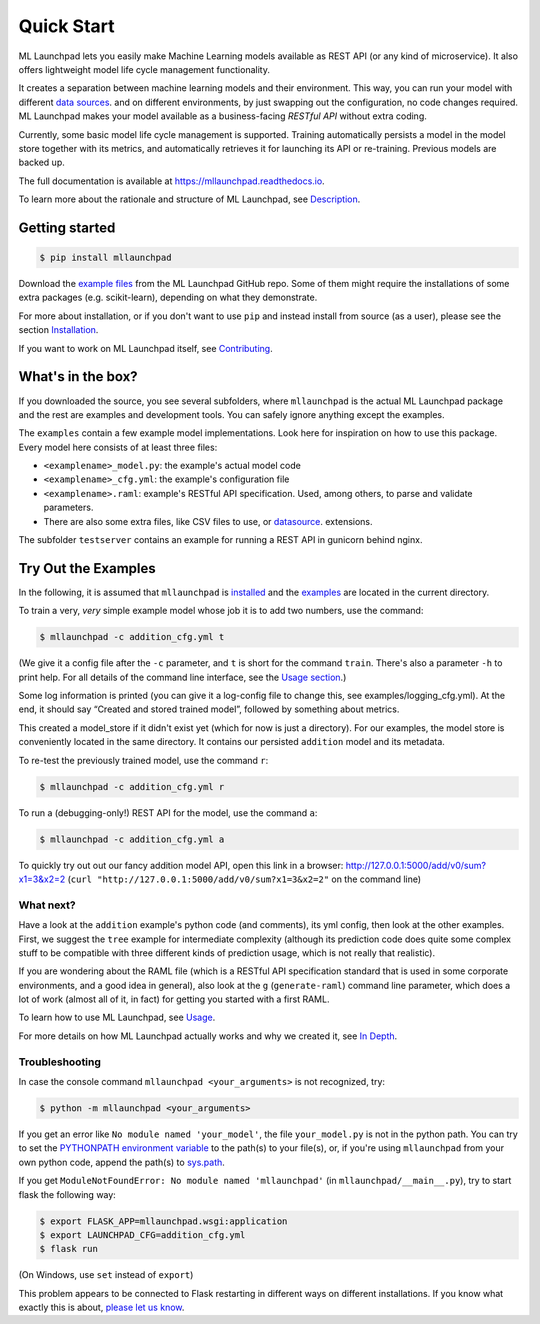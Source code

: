 ==============================================================================
Quick Start
==============================================================================


.. image:: https://img.shields.io/pypi/v/mllaunchpad.svg?color=blue
        :target: https://pypi.python.org/pypi/mllaunchpad
        :alt: ML Launchpad on PyPI

.. image:: https://img.shields.io/pypi/pyversions/mllaunchpad.svg?color=blue
        :target: https://pypi.python.org/pypi/mllaunchpad
        :alt: Compatible Python Versions
.. image:: https://img.shields.io/github/license/schuderer/mllaunchpad.svg?color=blue
     :target: https://github.com/schuderer/mllaunchpad/blob/master/LICENSE
     :alt: Apache 2.0 License

.. .. image:: https://img.shields.io/badge/code%20style-black-000000.svg
..      :target: https://github.com/python/black
..      :alt: Code Style Black

.. image:: https://api.codacy.com/project/badge/Grade/6feb5459864448a49b43bf3bef4468bd
   :target: https://app.codacy.com/manual/schuderer/mllaunchpad?utm_source=github.com&utm_medium=referral&utm_content=schuderer/mllaunchpad&utm_campaign=Badge_Grade_Dashboard
   :alt: Codacy Badge

.. image:: https://img.shields.io/travis/schuderer/mllaunchpad.svg
       :target: https://travis-ci.org/schuderer/mllaunchpad
       :alt: Build CI

.. image:: https://coveralls.io/repos/github/schuderer/mllaunchpad/badge.svg?branch=master
     :target: https://coveralls.io/github/schuderer/mllaunchpad?branch=master
     :alt: Unit Test Coverage

.. .. image:: https://pyup.io/repos/github/schuderer/mllaunchpad/shield.svg
..     :target: https://pyup.io/repos/github/schuderer/mllaunchpad/
..     :alt: Updates

.. image:: https://readthedocs.org/projects/mllaunchpad/badge/?version=latest
        :target: https://mllaunchpad.readthedocs.io/en/latest/?badge=latest
        :alt: Documentation Status


ML Launchpad lets you easily make Machine Learning models available as
REST API (or any kind of microservice). It also offers lightweight model life cycle
management functionality.

It creates a separation between machine learning
models and their environment. This way, you can run your model with
different `data sources <https://mllaunchpad.readthedocs.io/en/latest/datasources.html>`_.
and on different environments, by just swapping
out the configuration, no code changes required. ML Launchpad makes your
model available as a business-facing *RESTful API*
without extra coding.

Currently, some basic model life cycle management is supported. Training
automatically persists a model in the model store together with its metrics,
and automatically retrieves it for launching its API or
re-training. Previous models are backed up.

The full documentation is available at https://mllaunchpad.readthedocs.io.

To learn more about the rationale and structure of ML Launchpad,
see `Description <https://mllaunchpad.readthedocs.io/en/latest/about.html>`_.

Getting started
------------------------------------------------------------------------------

.. code:: console

  $ pip install mllaunchpad

Download the `example files <https://mllaunchpad.readthedocs.io/en/latest/_static/examples.zip>`_
from the ML Launchpad GitHub repo. Some of them might require the installations
of some extra packages (e.g. scikit-learn), depending on what they demonstrate.

For more about installation, or if you don't want to use ``pip``
and instead install from source (as a user), please see the section `Installation <https://mllaunchpad.readthedocs.io/en/latest/installation.html>`_.

If you want to work on ML Launchpad itself, see `Contributing <https://mllaunchpad.readthedocs.io/en/latest/contributing.html>`_.

What's in the box?
------------------------------------------------------------------------------

If you downloaded the source, you see several subfolders, where ``mllaunchpad``
is the actual ML Launchpad package and the rest are examples and
development tools. You can safely ignore anything except the examples.

The ``examples`` contain a few example model implementations.
Look here for inspiration on how to use this package. Every model here
consists of at least three files:

* ``<examplename>_model.py``: the example's actual model code

* ``<examplename>_cfg.yml``: the example's configuration file

* ``<examplename>.raml``: example's RESTful API specification.
  Used, among others, to parse and validate parameters.

* There are also some extra files, like CSV files to use, or
  `datasource <https://mllaunchpad.readthedocs.io/en/latest/datasources.html>`_.
  extensions.

The subfolder ``testserver`` contains an example for running a REST API
in gunicorn behind nginx.

Try Out the Examples
------------------------------------------------------------------------------

In the following, it is assumed that ``mllaunchpad`` is `installed <https://mllaunchpad.readthedocs.io/en/latest/installation.html>`_ and
the `examples <https://mllaunchpad.readthedocs.io/en/latest/_static/examples.zip>`_ are located in the current directory.

To train a very, *very* simple example model whose job it is to add two
numbers, use the command:

.. code:: console

  $ mllaunchpad -c addition_cfg.yml t

(We give it a config file after the ``-c`` parameter, and ``t`` is
short for the command ``train``. There's also a parameter ``-h`` to
print help. For all details of the command line interface, see
the `Usage section <https://mllaunchpad.readthedocs.io/en/latest/usage.html#command-line-interface>`_.)

Some log information is printed (you can give it a log-config file to
change this, see examples/logging_cfg.yml). At the end, it should say
“Created and stored trained model”, followed by something about metrics.

This created a model_store if it didn't exist yet (which for now is just
a directory). For our examples, the model store is conveniently located
in the same directory. It contains our persisted ``addition`` model and
its metadata.

To re-test the previously trained model, use the command ``r``:

.. code:: console

   $ mllaunchpad -c addition_cfg.yml r

To run a (debugging-only!) REST API for the model, use the command
``a``:

.. code:: console

   $ mllaunchpad -c addition_cfg.yml a

To quickly try out out our fancy addition model API, open this link in a
browser: http://127.0.0.1:5000/add/v0/sum?x1=3&x2=2
(``curl "http://127.0.0.1:5000/add/v0/sum?x1=3&x2=2"`` on the command
line)

What next?
~~~~~~~~~~~~~~~~~~~~~~~~~~~~~~~~~~~~~~~~~~~~~~~~~~~~~~~~~~~~~~~~~~~~~~~~~~~~~~

Have a look at the ``addition`` example's python code (and comments),
its yml config, then look at the other examples. First, we suggest the
``tree`` example for intermediate complexity (although its prediction
code does quite some complex stuff to be compatible with three different
kinds of prediction usage, which is not really that realistic).

If you are wondering about the RAML file (which is a RESTful API
specification standard that is used in some corporate environments, and
a good idea in general), also look at the ``g`` (``generate-raml``) command
line parameter, which does a lot of work (almost all of it, in fact) for
getting you started with a first RAML.

To learn how to use ML Launchpad, see `Usage <https://mllaunchpad.readthedocs.io/en/latest/usage.html>`_.

For more details on how ML Launchpad actually works and why we created it,
see `In Depth <https://mllaunchpad.readthedocs.io/en/latest/about.html>`_.

Troubleshooting
~~~~~~~~~~~~~~~~~~~~~~~~~~~~~~~~~~~~~~~~~~~~~~~~~~~~~~~~~~~~~~~~~~~~~~~~~~~~~~

In case the console command ``mllaunchpad <your_arguments>`` is not recognized,
try:

.. code:: console

  $ python -m mllaunchpad <your_arguments>

If you get an error like ``No module named 'your_model'``, the file
``your_model.py`` is not in the python path. You can try to set the
`PYTHONPATH environment variable <https://docs.python.org/3/using/cmdline.html#envvar-PYTHONPATH>`_
to the path(s) to your file(s), or, if you're using ``mllaunchpad``
from your own python code, append the path(s) to
`sys.path <https://docs.python.org/3/library/sys.html?highlight=sys.path#sys.path>`_.

If you get ``ModuleNotFoundError: No module named 'mllaunchpad'`` (in
``mllaunchpad/__main__.py``), try to start flask the following way:

.. code:: console

   $ export FLASK_APP=mllaunchpad.wsgi:application
   $ export LAUNCHPAD_CFG=addition_cfg.yml
   $ flask run

(On Windows, use ``set`` instead of ``export``)

This problem appears to be connected to Flask restarting in different ways on
different installations. If you know what exactly this is about, `please let us
know <https://github.com/schuderer/mllaunchpad/issues/30>`_.
